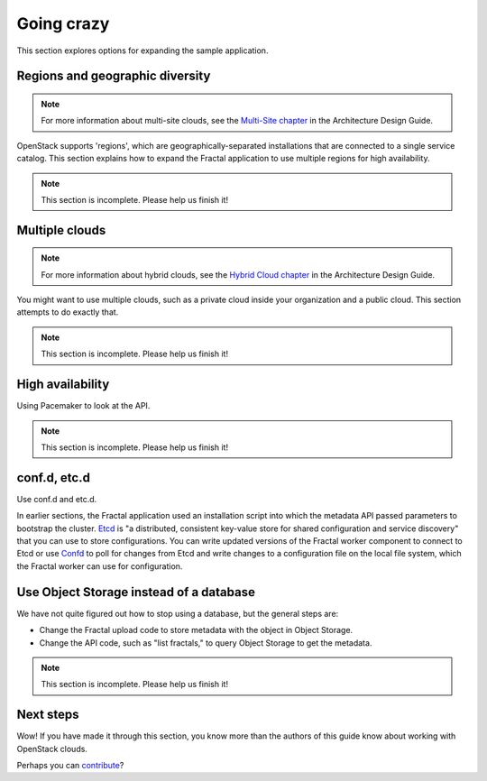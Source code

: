 ===========
Going crazy
===========

This section explores options for expanding the sample application.

Regions and geographic diversity
~~~~~~~~~~~~~~~~~~~~~~~~~~~~~~~~

.. note:: For more information about multi-site clouds, see the
          `Multi-Site chapter <http://docs.openstack.org/arch-design/multi-site.html>`_
          in the Architecture Design Guide.

OpenStack supports 'regions', which are geographically-separated
installations that are connected to a single service catalog. This
section explains how to expand the Fractal application to use multiple
regions for high availability.

.. note:: This section is incomplete. Please help us finish it!

Multiple clouds
~~~~~~~~~~~~~~~

.. note:: For more information about hybrid clouds, see the `Hybrid
          Cloud chapter
          <http://docs.openstack.org/arch-design/hybrid.html>`_
          in the Architecture Design Guide.

You might want to use multiple clouds, such as a private cloud inside
your organization and a public cloud. This section attempts to do
exactly that.

.. note:: This section is incomplete. Please help us finish it!

High availability
~~~~~~~~~~~~~~~~~

Using Pacemaker to look at the API.

.. note:: This section is incomplete. Please help us finish it!

conf.d, etc.d
~~~~~~~~~~~~~

Use conf.d and etc.d.

In earlier sections, the Fractal application used an installation
script into which the metadata API passed parameters to bootstrap the
cluster. `Etcd <https://github.com/coreos/etcd>`_ is "a distributed,
consistent key-value store for shared configuration and service
discovery" that you can use to store configurations. You can write
updated versions of the Fractal worker component to connect to Etcd or
use `Confd <https://github.com/kelseyhightower/confd>`_ to poll for
changes from Etcd and write changes to a configuration file on the
local file system, which the Fractal worker can use for configuration.

Use Object Storage instead of a database
~~~~~~~~~~~~~~~~~~~~~~~~~~~~~~~~~~~~~~~~

We have not quite figured out how to stop using a database, but the
general steps are:

* Change the Fractal upload code to store metadata with the object in
  Object Storage.

* Change the API code, such as "list fractals," to query Object Storage
  to get the metadata.

.. note:: This section is incomplete. Please help us finish it!

Next steps
~~~~~~~~~~

Wow! If you have made it through this section, you know more than the
authors of this guide know about working with OpenStack clouds.

Perhaps you can `contribute <https://wiki.openstack.org/wiki/Documentation/HowTo>`_?
